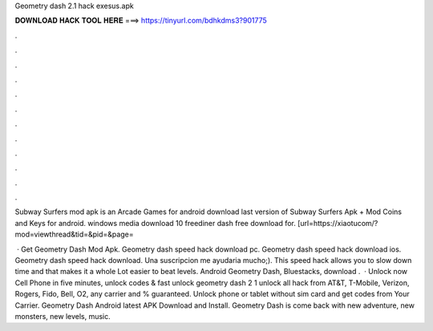 Geometry dash 2.1 hack exesus.apk



𝐃𝐎𝐖𝐍𝐋𝐎𝐀𝐃 𝐇𝐀𝐂𝐊 𝐓𝐎𝐎𝐋 𝐇𝐄𝐑𝐄 ===> https://tinyurl.com/bdhkdms3?901775



.



.



.



.



.



.



.



.



.



.



.



.

Subway Surfers mod apk is an Arcade Games for android download last version of Subway Surfers Apk + Mod Coins and Keys for android.  windows media download 10 freediner dash free download for. [url=https://xiaotucom/?mod=viewthread&tid=&pid=&page= 

 · Get Geometry Dash Mod Apk. Geometry dash speed hack download pc. Geometry dash speed hack download ios. Geometry dash speed hack download. Una suscripcion me ayudaria mucho;). This speed hack allows you to slow down time and that makes it a whole Lot easier to beat levels. Android Geometry Dash, Bluestacks, download .  · Unlock now Cell Phone in five minutes, unlock codes & fast unlock geometry dash 2 1 unlock all hack from AT&T, T-Mobile, Verizon, Rogers, Fido, Bell, O2, any carrier and % guaranteed. Unlock phone or tablet without sim card and get codes from Your Carrier. Geometry Dash Android latest APK Download and Install. Geometry Dash is come back with new adventure, new monsters, new levels, music.
